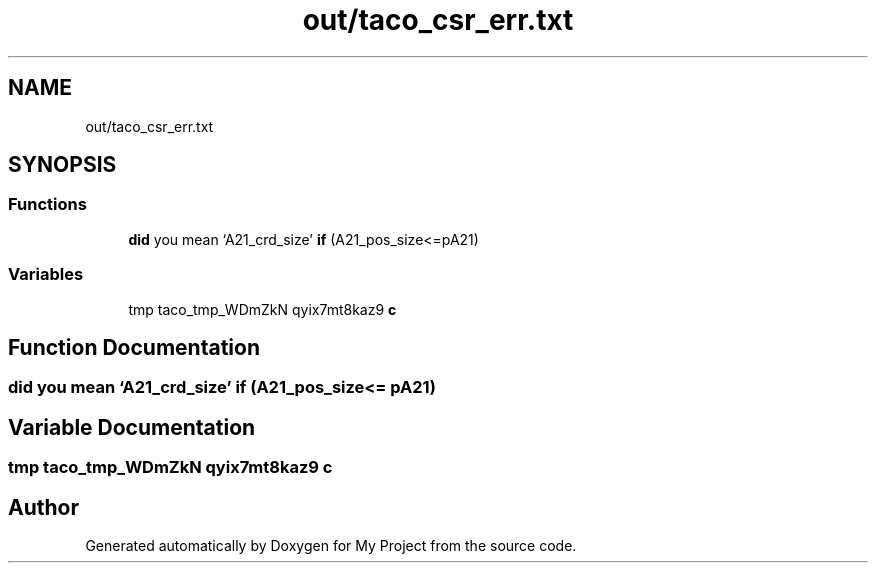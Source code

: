 .TH "out/taco_csr_err.txt" 3 "Sun Jul 12 2020" "My Project" \" -*- nroff -*-
.ad l
.nh
.SH NAME
out/taco_csr_err.txt
.SH SYNOPSIS
.br
.PP
.SS "Functions"

.in +1c
.ti -1c
.RI "\fBdid\fP you mean ‘A21_crd_size’ \fBif\fP (A21_pos_size<=pA21)"
.br
.in -1c
.SS "Variables"

.in +1c
.ti -1c
.RI "tmp taco_tmp_WDmZkN qyix7mt8kaz9 \fBc\fP"
.br
.in -1c
.SH "Function Documentation"
.PP 
.SS "\fBdid\fP you mean ‘A21_crd_size’ if (A21_pos_size<= pA21)"

.SH "Variable Documentation"
.PP 
.SS "tmp taco_tmp_WDmZkN qyix7mt8kaz9 c"

.SH "Author"
.PP 
Generated automatically by Doxygen for My Project from the source code\&.
